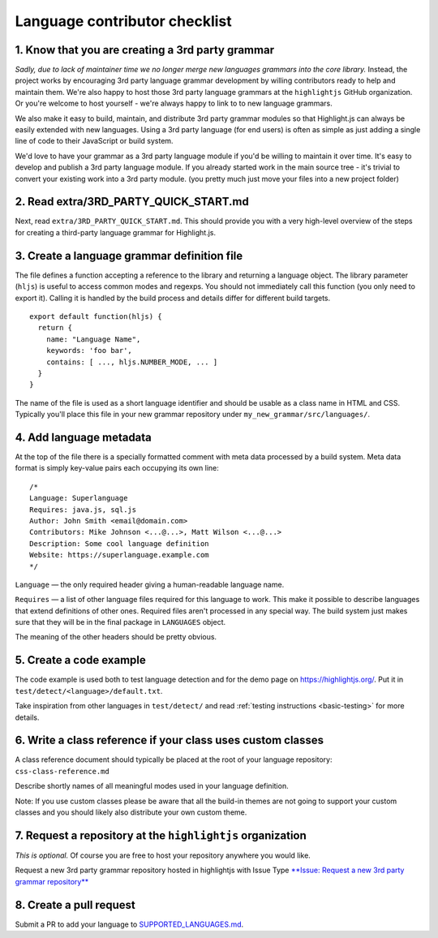 Language contributor checklist
==============================

1. Know that you are creating a 3rd party grammar
-------------------------------------------------

*Sadly, due to lack of maintainer time we no longer merge new languages grammars
into the core library.* Instead, the project works by encouraging 3rd party
language grammar development by willing contributors ready to help and maintain
them. We're also happy to host those 3rd party language grammars at the
``highlightjs`` GitHub organization. Or you're welcome to host yourself - we're
always happy to link to to new language grammars.

We also make it easy to build, maintain, and distribute 3rd party grammar
modules so that Highlight.js can always be easily extended with new languages.
Using a 3rd party language (for end users) is often as simple as just adding a
single line of code to their JavaScript or build system.

We'd love to have your grammar as a 3rd party language module if you'd be
willing to maintain it over time.  It's easy to develop and publish a 3rd party
language module.  If you already started work in the main source tree - it's
trivial to convert your existing work into a 3rd party module. (you pretty much
just move your files into a new project folder)


2. Read extra/3RD_PARTY_QUICK_START.md
--------------------------------------

Next, read ``extra/3RD_PARTY_QUICK_START.md``.  This should provide you with a
very high-level overview of the steps for creating a third-party language
grammar for Highlight.js.


3. Create a language grammar definition file
--------------------------------------------

The file defines a function accepting a reference to the library and returning a language object.
The library parameter (``hljs``) is useful to access common modes and regexps. You should not
immediately call this function (you only need to export it). Calling it is handled by the build
process and details differ for different build targets.

::

  export default function(hljs) {
    return {
      name: "Language Name",
      keywords: 'foo bar',
      contains: [ ..., hljs.NUMBER_MODE, ... ]
    }
  }

The name of the file is used as a short language identifier and should be usable
as a class name in HTML and CSS.  Typically you'll place this file in your
new grammar repository under ``my_new_grammar/src/languages/``.


4. Add language metadata
----------------------------

At the top of the file there is a specially formatted comment with meta data processed by a build system.
Meta data format is simply key-value pairs each occupying its own line:

::

  /*
  Language: Superlanguage
  Requires: java.js, sql.js
  Author: John Smith <email@domain.com>
  Contributors: Mike Johnson <...@...>, Matt Wilson <...@...>
  Description: Some cool language definition
  Website: https://superlanguage.example.com
  */

``Language`` — the only required header giving a human-readable language name.

``Requires`` — a list of other language files required for this language to work.
This make it possible to describe languages that extend definitions of other ones.
Required files aren't processed in any special way.
The build system just makes sure that they will be in the final package in
``LANGUAGES`` object.

The meaning of the other headers should be pretty obvious.


5. Create a code example
------------------------

The code example is used both to test language detection and for the demo page
on https://highlightjs.org/. Put it in ``test/detect/<language>/default.txt``.

Take inspiration from other languages in ``test/detect/`` and read
:ref:`testing instructions <basic-testing>` for more details.


6. Write a class reference if your class uses custom classes
------------------------------------------------------------

A class reference document should typically be placed at the root of your
language repository: ``css-class-reference.md``

Describe shortly names of all meaningful modes used in your language definition.

Note: If you use custom classes please be aware that all the build-in themes
are not going to support your custom classes and you should likely also
distribute your own custom theme.


7. Request a repository at the ``highlightjs`` organization
-----------------------------------------------------------

*This is optional.*  
Of course you are free to host your repository anywhere you would like.

Request a new 3rd party grammar repository hosted in highlightjs with Issue Type 
`**Issue: Request a new 3rd party grammar repository** 
<https://github.com/highlightjs/highlight.js/issues/new/choose>`_

8. Create a pull request
------------------------

Submit a PR to add your language to `SUPPORTED_LANGUAGES.md <https://github.com/highlightjs/highlight.js/blob/main/SUPPORTED_LANGUAGES.md>`_.
